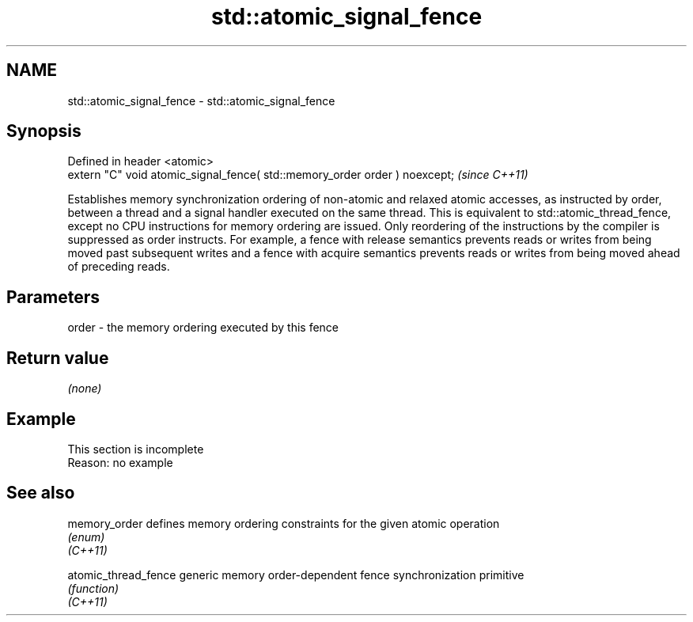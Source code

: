 .TH std::atomic_signal_fence 3 "2020.03.24" "http://cppreference.com" "C++ Standard Libary"
.SH NAME
std::atomic_signal_fence \- std::atomic_signal_fence

.SH Synopsis

  Defined in header <atomic>
  extern "C" void atomic_signal_fence( std::memory_order order ) noexcept;  \fI(since C++11)\fP

  Establishes memory synchronization ordering of non-atomic and relaxed atomic accesses, as instructed by order, between a thread and a signal handler executed on the same thread. This is equivalent to std::atomic_thread_fence, except no CPU instructions for memory ordering are issued. Only reordering of the instructions by the compiler is suppressed as order instructs. For example, a fence with release semantics prevents reads or writes from being moved past subsequent writes and a fence with acquire semantics prevents reads or writes from being moved ahead of preceding reads.

.SH Parameters


  order - the memory ordering executed by this fence


.SH Return value

  \fI(none)\fP


.SH Example


   This section is incomplete
   Reason: no example


.SH See also



  memory_order        defines memory ordering constraints for the given atomic operation
                      \fI(enum)\fP
  \fI(C++11)\fP

  atomic_thread_fence generic memory order-dependent fence synchronization primitive
                      \fI(function)\fP
  \fI(C++11)\fP




